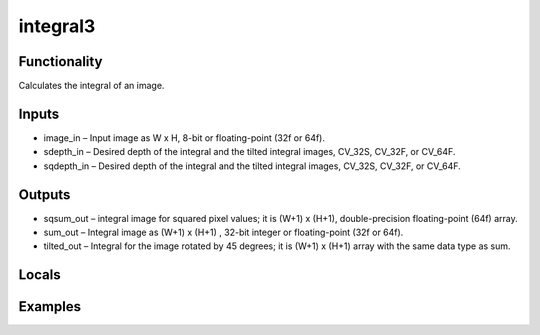integral3
=========
.. image:: http://kube.pl/wp-content/uploads/2018/04/integral3_1.png

Functionality
-------------
Calculates the integral of an image.


Inputs
------
- image_in – Input image as W x H, 8-bit or floating-point (32f or 64f).
- sdepth_in – Desired depth of the integral and the tilted integral images, CV_32S, CV_32F, or CV_64F.
- sqdepth_in – Desired depth of the integral and the tilted integral images, CV_32S, CV_32F, or CV_64F.


Outputs
-------
- sqsum_out – integral image for squared pixel values; it is (W+1) x (H+1), double-precision floating-point (64f) array.
- sum_out – Integral image as (W+1) x (H+1) , 32-bit integer or floating-point (32f or 64f).
- tilted_out – Integral for the image rotated by 45 degrees; it is (W+1) x (H+1) array with the same data type as sum.


Locals
------


Examples
--------
.. image:: http://kube.pl/wp-content/uploads/2018/04/integral3_2.png

